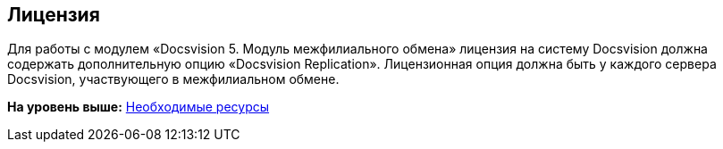[[ariaid-title1]]
== Лицензия

Для работы с модулем «Docsvision 5. Модуль межфилиального обмена» лицензия на систему Docsvision должна содержать дополнительную опцию «Docsvision Replication». Лицензионная опция должна быть у каждого сервера Docsvision, участвующего в межфилиальном обмене.

*На уровень выше:* xref:../topics/Required_resources.adoc[Необходимые ресурсы]
